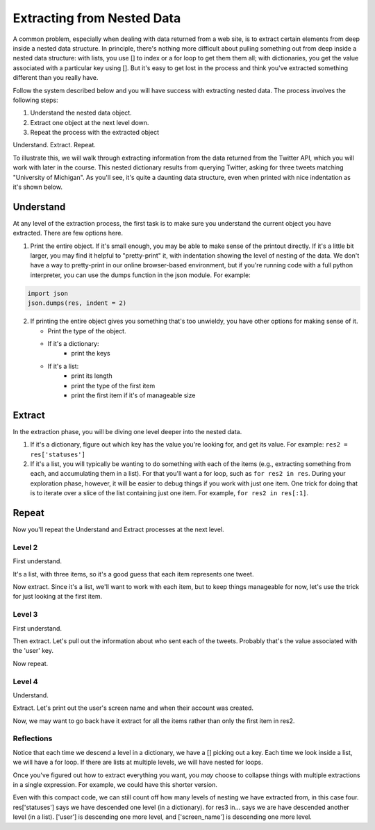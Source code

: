 ..  Copyright (C)  Paul Resnick.  Permission is granted to copy, distribute
    and/or modify this document under the terms of the GNU Free Documentation
    License, Version 1.3 or any later version published by the Free Software
    Foundation; with Invariant Sections being Forward, Prefaces, and
    Contributor List, no Front-Cover Texts, and no Back-Cover Texts.  A copy of
    the license is included in the section entitled "GNU Free Documentation
    License".

.. _debug_nested_chap:

Extracting from Nested Data
===========================

A common problem, especially when dealing with data returned from a web site, is to extract certain elements from deep inside a nested data structure. In principle, there's nothing more difficult about pulling something out from deep inside a nested data structure: with lists, you use [] to index or a for loop to get them them all; with dictionaries, you get the value associated with a particular key using []. But it's easy to get lost in the process and think you've extracted something different than you really have.

Follow the system described below and you will have success with extracting nested data. The process involves the following steps:

1. Understand the nested data object.
2. Extract one object at the next level down.
3. Repeat the process with the extracted object

Understand. Extract. Repeat.

To illustrate this, we will walk through extracting information from the data returned from the Twitter API, which you will work with later in the course. This nested dictionary results from querying Twitter, asking for three tweets matching "University of Michigan". As you'll see, it's quite a daunting data structure, even when printed with nice indentation as it's shown below. 

.. activecode:: extract_nested_data_1

   res = {
     "search_metadata": {
       "count": 3, 
       "completed_in": 0.015, 
       "max_id_str": "536624519285583872", 
       "since_id_str": "0", 
       "next_results": "?max_id=536623674942439424&q=University%20of%20Michigan&count=3&include_entities=1", 
       "refresh_url": "?since_id=536624519285583872&q=University%20of%20Michigan&include_entities=1", 
       "since_id": 0, 
       "query": "University+of+Michigan", 
       "max_id": 536624519285583872
     }, 
     "statuses": [
       {
         "contributors": None, 
         "truncated": False, 
         "text": "RT @mikeweber25: I'm decommiting from the university of Michigan thank you Michigan for the love and support I'll remake my decision at the\u2026", 
         "in_reply_to_status_id": None, 
         "id": 536624519285583872, 
         "favorite_count": 0, 
         "source": "<a href=\"http://twitter.com/download/iphone\" rel=\"nofollow\">Twitter for iPhone</a>", 
         "retweeted": False, 
         "coordinates": None, 
         "entities": {
           "symbols": [], 
           "user_mentions": [
             {
               "id": 1119996684, 
               "indices": [
                 3, 
                 15
               ], 
               "id_str": "1119996684", 
               "screen_name": "mikeweber25", 
               "name": "Mikey"
             }
           ], 
           "hashtags": [], 
           "urls": []
         }, 
         "in_reply_to_screen_name": None, 
         "in_reply_to_user_id": None, 
         "retweet_count": 2014, 
         "id_str": "536624519285583872", 
         "favorited": False, 
         "retweeted_status": {
           "contributors": None, 
           "truncated": False, 
           "text": "I'm decommiting from the university of Michigan thank you Michigan for the love and support I'll remake my decision at the army bowl", 
           "in_reply_to_status_id": None, 
           "id": 536300265616322560, 
           "favorite_count": 1583, 
           "source": "<a href=\"http://twitter.com/download/iphone\" rel=\"nofollow\">Twitter for iPhone</a>", 
           "retweeted": False, 
           "coordinates": None, 
           "entities": {
             "symbols": [], 
             "user_mentions": [], 
             "hashtags": [], 
             "urls": []
           }, 
           "in_reply_to_screen_name": None, 
           "in_reply_to_user_id": None, 
           "retweet_count": 2014, 
           "id_str": "536300265616322560", 
           "favorited": False, 
           "user": {
             "follow_request_sent": False, 
             "profile_use_background_image": True, 
             "profile_text_color": "666666", 
             "default_profile_image": False, 
             "id": 1119996684, 
             "profile_background_image_url_https": "https://abs.twimg.com/images/themes/theme9/bg.gif", 
             "verified": False, 
             "profile_location": None, 
             "profile_image_url_https": "https://pbs.twimg.com/profile_images/534465900343083008/A09dIq1d_normal.jpeg", 
             "profile_sidebar_fill_color": "252429", 
             "entities": {
               "description": {
                 "urls": []
               }
             }, 
             "followers_count": 5444, 
             "profile_sidebar_border_color": "FFFFFF", 
             "id_str": "1119996684", 
             "profile_background_color": "C0DEED", 
             "listed_count": 36, 
             "is_translation_enabled": False, 
             "utc_offset": None, 
             "statuses_count": 6525, 
             "description": "Mike Weber (U.S Army All American) DETROIT CTSENIOR State Champion", 
             "friends_count": 693, 
             "location": "", 
             "profile_link_color": "0084B4", 
             "profile_image_url": "http://pbs.twimg.com/profile_images/534465900343083008/A09dIq1d_normal.jpeg", 
             "following": False, 
             "geo_enabled": False, 
             "profile_banner_url": "https://pbs.twimg.com/profile_banners/1119996684/1416261575", 
             "profile_background_image_url": "http://abs.twimg.com/images/themes/theme9/bg.gif", 
             "name": "Mikey", 
             "lang": "en", 
             "profile_background_tile": False, 
             "favourites_count": 1401, 
             "screen_name": "mikeweber25", 
             "notifications": False, 
             "url": None, 
             "created_at": "Fri Jan 25 18:45:53 +0000 2013", 
             "contributors_enabled": False, 
             "time_zone": None, 
             "protected": False, 
             "default_profile": False, 
             "is_translator": False
           }, 
           "geo": None, 
           "in_reply_to_user_id_str": None, 
           "lang": "en", 
           "created_at": "Sat Nov 22 23:28:41 +0000 2014", 
           "in_reply_to_status_id_str": None, 
           "place": None, 
           "metadata": {
             "iso_language_code": "en", 
             "result_type": "recent"
           }
         }, 
         "user": {
           "follow_request_sent": False, 
           "profile_use_background_image": True, 
           "profile_text_color": "333333", 
           "default_profile_image": False, 
           "id": 2435537208, 
           "profile_background_image_url_https": "https://abs.twimg.com/images/themes/theme1/bg.png", 
           "verified": False, 
           "profile_location": None, 
           "profile_image_url_https": "https://pbs.twimg.com/profile_images/532694075947110400/oZEP5XNQ_normal.jpeg", 
           "profile_sidebar_fill_color": "DDEEF6", 
           "entities": {
             "description": {
               "urls": []
             }
           }, 
           "followers_count": 161, 
           "profile_sidebar_border_color": "C0DEED", 
           "id_str": "2435537208", 
           "profile_background_color": "C0DEED", 
           "listed_count": 0, 
           "is_translation_enabled": False, 
           "utc_offset": None, 
           "statuses_count": 524, 
           "description": "Delasalle '17 Baseball & Football.", 
           "friends_count": 255, 
           "location": "", 
           "profile_link_color": "0084B4", 
           "profile_image_url": "http://pbs.twimg.com/profile_images/532694075947110400/oZEP5XNQ_normal.jpeg", 
           "following": False, 
           "geo_enabled": False, 
           "profile_banner_url": "https://pbs.twimg.com/profile_banners/2435537208/1406779364", 
           "profile_background_image_url": "http://abs.twimg.com/images/themes/theme1/bg.png", 
           "name": "Andrew Brooks", 
           "lang": "en", 
           "profile_background_tile": False, 
           "favourites_count": 555, 
           "screen_name": "31brooks_", 
           "notifications": False, 
           "url": None, 
           "created_at": "Wed Apr 09 14:34:41 +0000 2014", 
           "contributors_enabled": False, 
           "time_zone": None, 
           "protected": False, 
           "default_profile": True, 
           "is_translator": False
         }, 
         "geo": None, 
         "in_reply_to_user_id_str": None, 
         "lang": "en", 
         "created_at": "Sun Nov 23 20:57:10 +0000 2014", 
         "in_reply_to_status_id_str": None, 
         "place": None, 
         "metadata": {
           "iso_language_code": "en", 
           "result_type": "recent"
         }
       }, 
       {
         "contributors": None, 
         "truncated": False, 
         "text": "RT @Plantedd: The University of Michigan moved a big Bur Oak yesterday. 65ft tall. 350+ tons. http://t.co/v2Y6vl3f9e", 
         "in_reply_to_status_id": None, 
         "id": 536624216305848320, 
         "favorite_count": 0, 
         "source": "<a href=\"http://tapbots.com/tweetbot\" rel=\"nofollow\">Tweetbot for i\u039fS</a>", 
         "retweeted": False, 
         "coordinates": None, 
         "entities": {
           "symbols": [], 
           "user_mentions": [
             {
               "id": 462890283, 
               "indices": [
                 3, 
                 12
               ], 
               "id_str": "462890283", 
               "screen_name": "Plantedd", 
               "name": "David Wong"
             }
           ], 
           "hashtags": [], 
           "urls": [], 
           "media": [
             {
               "source_status_id_str": "526276522374889472", 
               "expanded_url": "http://twitter.com/Plantedd/status/526276522374889472/photo/1", 
               "display_url": "pic.twitter.com/v2Y6vl3f9e", 
               "url": "http://t.co/v2Y6vl3f9e", 
               "media_url_https": "https://pbs.twimg.com/media/B021tLsIYAADq21.jpg", 
               "source_status_id": 526276522374889472, 
               "id_str": "526276519308845056", 
               "sizes": {
                 "small": {
                   "h": 191, 
                   "resize": "fit", 
                   "w": 340
                 }, 
                 "large": {
                   "h": 576, 
                   "resize": "fit", 
                   "w": 1024
                 }, 
                 "medium": {
                   "h": 337, 
                   "resize": "fit", 
                   "w": 600
                 }, 
                 "thumb": {
                   "h": 150, 
                   "resize": "crop", 
                   "w": 150
                 }
               }, 
               "indices": [
                 94, 
                 116
               ], 
               "type": "photo", 
               "id": 526276519308845056, 
               "media_url": "http://pbs.twimg.com/media/B021tLsIYAADq21.jpg"
             }
           ]
         }, 
         "in_reply_to_screen_name": None, 
         "in_reply_to_user_id": None, 
         "retweet_count": 27, 
         "id_str": "536624216305848320", 
         "favorited": False, 
         "retweeted_status": {
           "contributors": None, 
           "truncated": False, 
           "text": "The University of Michigan moved a big Bur Oak yesterday. 65ft tall. 350+ tons. http://t.co/v2Y6vl3f9e", 
           "in_reply_to_status_id": None, 
           "id": 526276522374889472, 
           "favorite_count": 25, 
           "source": "<a href=\"http://twitter.com/download/iphone\" rel=\"nofollow\">Twitter for iPhone</a>", 
           "retweeted": False, 
           "coordinates": None, 
           "entities": {
             "symbols": [], 
             "user_mentions": [], 
             "hashtags": [], 
             "urls": [], 
             "media": [
               {
                 "expanded_url": "http://twitter.com/Plantedd/status/526276522374889472/photo/1", 
                 "display_url": "pic.twitter.com/v2Y6vl3f9e", 
                 "url": "http://t.co/v2Y6vl3f9e", 
                 "media_url_https": "https://pbs.twimg.com/media/B021tLsIYAADq21.jpg", 
                 "id_str": "526276519308845056", 
                 "sizes": {
                   "small": {
                     "h": 191, 
                     "resize": "fit", 
                     "w": 340
                   }, 
                   "large": {
                     "h": 576, 
                     "resize": "fit", 
                     "w": 1024
                   }, 
                   "medium": {
                     "h": 337, 
                     "resize": "fit", 
                     "w": 600
                   }, 
                   "thumb": {
                     "h": 150, 
                     "resize": "crop", 
                     "w": 150
                   }
                 }, 
                 "indices": [
                   80, 
                   102
                 ], 
                 "type": "photo", 
                 "id": 526276519308845056, 
                 "media_url": "http://pbs.twimg.com/media/B021tLsIYAADq21.jpg"
               }
             ]
           }, 
           "in_reply_to_screen_name": None, 
           "in_reply_to_user_id": None, 
           "retweet_count": 27, 
           "id_str": "526276522374889472", 
           "favorited": False, 
           "user": {
             "follow_request_sent": False, 
             "profile_use_background_image": True, 
             "profile_text_color": "333333", 
             "default_profile_image": False, 
             "id": 462890283, 
             "profile_background_image_url_https": "https://abs.twimg.com/images/themes/theme1/bg.png", 
             "verified": False, 
             "profile_location": None, 
             "profile_image_url_https": "https://pbs.twimg.com/profile_images/1791926707/Plantedd_Logo__square__normal.jpg", 
             "profile_sidebar_fill_color": "DDEEF6", 
             "entities": {
               "url": {
                 "urls": [
                   {
                     "url": "http://t.co/ZOnsCHvoKt", 
                     "indices": [
                       0, 
                       22
                     ], 
                     "expanded_url": "http://www.plantedd.com", 
                     "display_url": "plantedd.com"
                   }
                 ]
               }, 
               "description": {
                 "urls": []
               }
             }, 
             "followers_count": 2598, 
             "profile_sidebar_border_color": "C0DEED", 
             "id_str": "462890283", 
             "profile_background_color": "C0DEED", 
             "listed_count": 61, 
             "is_translation_enabled": False, 
             "utc_offset": 0, 
             "statuses_count": 8157, 
             "description": "Hello, I'm the supervillain behind Plantedd. We're an online market for plant lovers plotting to take over the world by making it simple to find and buy plants.", 
             "friends_count": 2664, 
             "location": "UK", 
             "profile_link_color": "0084B4", 
             "profile_image_url": "http://pbs.twimg.com/profile_images/1791926707/Plantedd_Logo__square__normal.jpg", 
             "following": False, 
             "geo_enabled": False, 
             "profile_banner_url": "https://pbs.twimg.com/profile_banners/462890283/1398254314", 
             "profile_background_image_url": "http://abs.twimg.com/images/themes/theme1/bg.png", 
             "name": "David Wong", 
             "lang": "en", 
             "profile_background_tile": False, 
             "favourites_count": 371, 
             "screen_name": "Plantedd", 
             "notifications": False, 
             "url": "http://t.co/ZOnsCHvoKt", 
             "created_at": "Fri Jan 13 13:46:46 +0000 2012", 
             "contributors_enabled": False, 
             "time_zone": "Edinburgh", 
             "protected": False, 
             "default_profile": True, 
             "is_translator": False
           }, 
           "geo": None, 
           "in_reply_to_user_id_str": None, 
           "possibly_sensitive": False, 
           "lang": "en", 
           "created_at": "Sun Oct 26 07:37:55 +0000 2014", 
           "in_reply_to_status_id_str": None, 
           "place": None, 
           "metadata": {
             "iso_language_code": "en", 
             "result_type": "recent"
           }
         }, 
         "user": {
           "follow_request_sent": False, 
           "profile_use_background_image": True, 
           "profile_text_color": "2A48AE", 
           "default_profile_image": False, 
           "id": 104940733, 
           "profile_background_image_url_https": "https://abs.twimg.com/images/themes/theme17/bg.gif", 
           "verified": False, 
           "profile_location": None, 
           "profile_image_url_https": "https://pbs.twimg.com/profile_images/2878477539/78e20432088b5ee2addc9ce3362fd461_normal.jpeg", 
           "profile_sidebar_fill_color": "6378B1", 
           "entities": {
             "description": {
               "urls": []
             }
           }, 
           "followers_count": 149, 
           "profile_sidebar_border_color": "FBD0C9", 
           "id_str": "104940733", 
           "profile_background_color": "0C003D", 
           "listed_count": 18, 
           "is_translation_enabled": False, 
           "utc_offset": 0, 
           "statuses_count": 16031, 
           "description": "Have you any dreams you'd like to sell?", 
           "friends_count": 248, 
           "location": "", 
           "profile_link_color": "0F1B7C", 
           "profile_image_url": "http://pbs.twimg.com/profile_images/2878477539/78e20432088b5ee2addc9ce3362fd461_normal.jpeg", 
           "following": False, 
           "geo_enabled": False, 
           "profile_banner_url": "https://pbs.twimg.com/profile_banners/104940733/1410032966", 
           "profile_background_image_url": "http://abs.twimg.com/images/themes/theme17/bg.gif", 
           "name": "Heather", 
           "lang": "en", 
           "profile_background_tile": False, 
           "favourites_count": 777, 
           "screen_name": "froyoho", 
           "notifications": False, 
           "url": None, 
           "created_at": "Thu Jan 14 21:37:54 +0000 2010", 
           "contributors_enabled": False, 
           "time_zone": "London", 
           "protected": False, 
           "default_profile": False, 
           "is_translator": False
         }, 
         "geo": None, 
         "in_reply_to_user_id_str": None, 
         "possibly_sensitive": False, 
         "lang": "en", 
         "created_at": "Sun Nov 23 20:55:57 +0000 2014", 
         "in_reply_to_status_id_str": None, 
         "place": None, 
         "metadata": {
           "iso_language_code": "en", 
           "result_type": "recent"
         }
       }, 
       {
         "contributors": None, 
         "truncated": False, 
         "text": "RT @NotableHistory: Madonna, 18 year old freshman at the University of Michigan, 1976 http://t.co/x2dm1G67ea", 
         "in_reply_to_status_id": None, 
         "id": 536623674942439425, 
         "favorite_count": 0, 
         "source": "<a href=\"http://twitter.com/download/android\" rel=\"nofollow\">Twitter for Android</a>", 
         "retweeted": False, 
         "coordinates": None, 
         "entities": {
           "symbols": [], 
           "user_mentions": [
             {
               "id": 844766941, 
               "indices": [
                 3, 
                 18
               ], 
               "id_str": "844766941", 
               "screen_name": "NotableHistory", 
               "name": "OnThisDay & Facts"
             }
           ], 
           "hashtags": [], 
           "urls": [], 
           "media": [
             {
               "source_status_id_str": "536610190334779392", 
               "expanded_url": "http://twitter.com/NotableHistory/status/536610190334779392/photo/1", 
               "display_url": "pic.twitter.com/x2dm1G67ea", 
               "url": "http://t.co/x2dm1G67ea", 
               "media_url_https": "https://pbs.twimg.com/media/B3EXbQkCMAEipwM.jpg", 
               "source_status_id": 536610190334779392, 
               "id_str": "536235587703812097", 
               "sizes": {
                 "small": {
                   "h": 487, 
                   "resize": "fit", 
                   "w": 340
                 }, 
                 "large": {
                   "h": 918, 
                   "resize": "fit", 
                   "w": 640
                 }, 
                 "medium": {
                   "h": 860, 
                   "resize": "fit", 
                   "w": 600
                 }, 
                 "thumb": {
                   "h": 150, 
                   "resize": "crop", 
                   "w": 150
                 }
               }, 
               "indices": [
                 86, 
                 108
               ], 
               "type": "photo", 
               "id": 536235587703812097, 
               "media_url": "http://pbs.twimg.com/media/B3EXbQkCMAEipwM.jpg"
             }
           ]
         }, 
         "in_reply_to_screen_name": None, 
         "in_reply_to_user_id": None, 
         "retweet_count": 9, 
         "id_str": "536623674942439425", 
         "favorited": False, 
         "retweeted_status": {
           "contributors": None, 
           "truncated": False, 
           "text": "Madonna, 18 year old freshman at the University of Michigan, 1976 http://t.co/x2dm1G67ea", 
           "in_reply_to_status_id": None, 
           "id": 536610190334779392, 
           "favorite_count": 13, 
           "source": "<a href=\"https://ads.twitter.com\" rel=\"nofollow\">Twitter Ads</a>", 
           "retweeted": False, 
           "coordinates": None, 
           "entities": {
             "symbols": [], 
             "user_mentions": [], 
             "hashtags": [], 
             "urls": [], 
             "media": [
               {
                 "expanded_url": "http://twitter.com/NotableHistory/status/536610190334779392/photo/1", 
                 "display_url": "pic.twitter.com/x2dm1G67ea", 
                 "url": "http://t.co/x2dm1G67ea", 
                 "media_url_https": "https://pbs.twimg.com/media/B3EXbQkCMAEipwM.jpg", 
                 "id_str": "536235587703812097", 
                 "sizes": {
                   "small": {
                     "h": 487, 
                     "resize": "fit", 
                     "w": 340
                   }, 
                   "large": {
                     "h": 918, 
                     "resize": "fit", 
                     "w": 640
                   }, 
                   "medium": {
                     "h": 860, 
                     "resize": "fit", 
                     "w": 600
                   }, 
                   "thumb": {
                     "h": 150, 
                     "resize": "crop", 
                     "w": 150
                   }
                 }, 
                 "indices": [
                   66, 
                   88
                 ], 
                 "type": "photo", 
                 "id": 536235587703812097, 
                 "media_url": "http://pbs.twimg.com/media/B3EXbQkCMAEipwM.jpg"
               }
             ]
           }, 
           "in_reply_to_screen_name": None, 
           "in_reply_to_user_id": None, 
           "retweet_count": 9, 
           "id_str": "536610190334779392", 
           "favorited": False, 
           "user": {
             "follow_request_sent": False, 
             "profile_use_background_image": True, 
             "profile_text_color": "333333", 
             "default_profile_image": False, 
             "id": 844766941, 
             "profile_background_image_url_https": "https://pbs.twimg.com/profile_background_images/458461302696837121/rGlGdWsc.png", 
             "verified": False, 
             "profile_location": None, 
             "profile_image_url_https": "https://pbs.twimg.com/profile_images/481243404320251905/gCr1cVP2_normal.png", 
             "profile_sidebar_fill_color": "DDFFCC", 
             "entities": {
               "url": {
                 "urls": [
                   {
                     "url": "http://t.co/9fTPk5A4wh", 
                     "indices": [
                       0, 
                       22
                     ], 
                     "expanded_url": "http://notablefacts.com/", 
                     "display_url": "notablefacts.com"
                   }
                 ]
               }, 
               "description": {
                 "urls": []
               }
             }, 
             "followers_count": 73817, 
             "profile_sidebar_border_color": "FFFFFF", 
             "id_str": "844766941", 
             "profile_background_color": "9AE4E8", 
             "listed_count": 485, 
             "is_translation_enabled": False, 
             "utc_offset": -21600, 
             "statuses_count": 38841, 
             "description": "On This Day in History, Historical Pictures & other Interesting Facts....Historyfollower@gmail.com", 
             "friends_count": 43594, 
             "location": "", 
             "profile_link_color": "0084B4", 
             "profile_image_url": "http://pbs.twimg.com/profile_images/481243404320251905/gCr1cVP2_normal.png", 
             "following": False, 
             "geo_enabled": False, 
             "profile_banner_url": "https://pbs.twimg.com/profile_banners/844766941/1411076349", 
             "profile_background_image_url": "http://pbs.twimg.com/profile_background_images/458461302696837121/rGlGdWsc.png", 
             "name": "OnThisDay & Facts", 
             "lang": "en", 
             "profile_background_tile": True, 
             "favourites_count": 1383, 
             "screen_name": "NotableHistory", 
             "notifications": False, 
             "url": "http://t.co/9fTPk5A4wh", 
             "created_at": "Tue Sep 25 03:08:59 +0000 2012", 
             "contributors_enabled": False, 
             "time_zone": "Central Time (US & Canada)", 
             "protected": False, 
             "default_profile": False, 
             "is_translator": False
           }, 
           "geo": None, 
           "in_reply_to_user_id_str": None, 
           "possibly_sensitive": False, 
           "lang": "en", 
           "created_at": "Sun Nov 23 20:00:13 +0000 2014", 
           "in_reply_to_status_id_str": None, 
           "place": None, 
           "metadata": {
             "iso_language_code": "en", 
             "result_type": "recent"
           }
         }, 
         "user": {
           "follow_request_sent": False, 
           "profile_use_background_image": True, 
           "profile_text_color": "333333", 
           "default_profile_image": False, 
           "id": 818185729, 
           "profile_background_image_url_https": "https://abs.twimg.com/images/themes/theme1/bg.png", 
           "verified": False, 
           "profile_location": None, 
           "profile_image_url_https": "https://pbs.twimg.com/profile_images/486215801498640384/rz9o7LnF_normal.jpeg", 
           "profile_sidebar_fill_color": "DDEEF6", 
           "entities": {
             "description": {
               "urls": []
             }
           }, 
           "followers_count": 302, 
           "profile_sidebar_border_color": "C0DEED", 
           "id_str": "818185729", 
           "profile_background_color": "C0DEED", 
           "listed_count": 0, 
           "is_translation_enabled": False, 
           "utc_offset": None, 
           "statuses_count": 395, 
           "description": "Formerly with California Dept of General Services, now freelancing around the Sacramento area...", 
           "friends_count": 1521, 
           "location": "Citrus Heights, CA", 
           "profile_link_color": "0084B4", 
           "profile_image_url": "http://pbs.twimg.com/profile_images/486215801498640384/rz9o7LnF_normal.jpeg", 
           "following": False, 
           "geo_enabled": True, 
           "profile_banner_url": "https://pbs.twimg.com/profile_banners/818185729/1383764759", 
           "profile_background_image_url": "http://abs.twimg.com/images/themes/theme1/bg.png", 
           "name": "M Duncan", 
           "lang": "en", 
           "profile_background_tile": False, 
           "favourites_count": 6544, 
           "screen_name": "MDuncan95814", 
           "notifications": False, 
           "url": None, 
           "created_at": "Tue Sep 11 21:02:09 +0000 2012", 
           "contributors_enabled": False, 
           "time_zone": None, 
           "protected": False, 
           "default_profile": True, 
           "is_translator": False
         }, 
         "geo": None, 
         "in_reply_to_user_id_str": None, 
         "possibly_sensitive": False, 
         "lang": "en", 
         "created_at": "Sun Nov 23 20:53:48 +0000 2014", 
         "in_reply_to_status_id_str": None, 
         "place": None, 
         "metadata": {
           "iso_language_code": "en", 
           "result_type": "recent"
         }
       }
     ]
   }   


Understand
----------

At any level of the extraction process, the first task is to make sure you understand the current object you have extracted. There are few options here.

1. Print the entire object. If it's small enough, you may be able to make sense of the printout directly. If it's a little bit larger, you may find it helpful to "pretty-print" it, with indentation showing the level of nesting of the data. We don't have a way to pretty-print in our online browser-based environment, but if you're running code with a full python interpreter, you can use the dumps function in the json module. For example:

.. sourcecode:: python

   import json
   json.dumps(res, indent = 2)

2. If printing the entire object gives you something that's too unwieldy, you have other options for making sense of it.

   * Print the type of the object.
   * If it's a dictionary:
      * print the keys
   * If it's a list:
      * print its length
      * print the type of the first item
      * print the first item if it's of manageable size

.. activecode:: extract_nested_data_2
   :include: extract_nested_data_1

   print type(res)
   print res.keys()

Extract
-------

In the extraction phase, you will be diving one level deeper into the nested data.

1. If it's a dictionary, figure out which key has the value you're looking for, and get its value. For example: ``res2 = res['statuses']``

2. If it's a list, you will typically be wanting to do something with each of the items (e.g., extracting something from each, and accumulating them in a list). For that you'll want a for loop, such as ``for res2 in res``. During your exploration phase, however, it will be easier to debug things if you work with just one item. One trick for doing that is to iterate over a slice of the list containing just one item. For example, ``for res2 in res[:1]``.

.. activecode:: extract_nested_data_3
   :include: extract_nested_data_1

   print type(res)
   print res.keys()
   res2 = res['statuses']


Repeat
------

Now you'll repeat the Understand and Extract processes at the next level.

Level 2
^^^^^^^

First understand.

.. activecode:: extract_nested_data_3a
   :include: extract_nested_data_1

   print type(res)
   print res.keys()
   res2 = res['statuses'] 
   print type(res2) # it's a list!
   print len(res2)  # looks like one item representing each of the three tweets
      
It's a list, with three items, so it's a good guess that each item represents one tweet.

Now extract. Since it's a list, we'll want to work with each item, but to keep things manageable for now, let's use the trick for just looking at the first item.

.. activecode:: extract_nested_data_4
   :include: extract_nested_data_1

   print type(res)
   print res.keys()
   res2 = res['statuses'] 
   print type(res2) # it's a list!
   print len(res2)  # looks like one item representing each of the three tweets
   for res3 in res2[:1]:
      print "working with a tweet, bound to variable res3"
  
Level 3
^^^^^^^

First understand.

.. activecode:: extract_nested_data_5
   :include: extract_nested_data_1

   print type(res)
   print res.keys()
   res2 = res['statuses'] 
   print type(res2) # it's a list!
   print len(res2)  # looks like one item representing each of the three tweets
   for res3 in res2[:1]:
      print type(res3) # it's a dictionary
      print res3.keys()

Then extract. Let's pull out the information about who sent each of the tweets. Probably that's the value associated with the 'user' key.

.. activecode:: extract_nested_data_6
   :include: extract_nested_data_1

   #print type(res)
   #print res.keys()
   res2 = res['statuses'] 
   #print type(res2) # it's a list!
   #print len(res2)  # looks like one item representing each of the three tweets
   for res3 in res2[:1]:
      #print type(res3) # it's a dictionary
      #print res3.keys()
      res4 = res3['user']
      
Now repeat.

Level 4
^^^^^^^

Understand.

.. activecode:: extract_nested_data_7
   :include: extract_nested_data_1

   #print type(res)
   #print res.keys()
   res2 = res['statuses'] 
   #print type(res2) # it's a list!
   #print len(res2)  # looks like one item representing each of the three tweets
   for res3 in res2[:1]:
      #print type(res3) # it's a dictionary
      #print res3.keys()
      res4 = res3['user']
      print type(res4) # it's a dictionary
      print res4.keys() 

Extract. Let's print out the user's screen name and when their account was created.

.. activecode:: extract_nested_data_8
   :include: extract_nested_data_1

   #print type(res)
   #print res.keys()
   res2 = res['statuses'] 
   #print type(res2) # it's a list!
   #print len(res2)  # looks like one item representing each of the three tweets
   for res3 in res2[:1]:
      #print type(res3) # it's a dictionary
      #print res3.keys()
      res4 = res3['user']
      #print type(res4) # it's a dictionary
      #print res4.keys()
      print res4['screen_name'], res4['created_at']

Now, we may want to go back have it extract for all the items rather than only the first item in res2.  

.. activecode:: extract_nested_data_9
   :include: extract_nested_data_1

   #print type(res)
   #print res.keys()
   res2 = res['statuses'] 
   #print type(res2) # it's a list!
   #print len(res2)  # looks like one item representing each of the three tweets
   for res3 in res2:
      #print type(res3) # it's a dictionary
      #print res3.keys()
      res4 = res3['user']
      #print type(res4) # it's a dictionary
      #print res4.keys()
      print res4['screen_name'], res4['created_at']


Reflections
^^^^^^^^^^^

Notice that each time we descend a level in a dictionary, we have a [] picking out a key. Each time we look inside a list, we will have a for loop. If there are lists at multiple levels, we will have nested for loops.

Once you've figured out how to extract everything you want, you *may* choose to collapse things with multiple extractions in a single expression. For example, we could have this shorter version.

.. activecode:: extract_nested_data_10
   :include: extract_nested_data_1

   for res3 in res['statuses']:
      print res3['user']['screen_name'], res3['user']['created_at']

Even with this compact code, we can still count off how many levels of nesting we have extracted from, in this case four. res['statuses'] says we have descended one level (in a dictionary). for res3 in... says we are have descended another level (in a list). ['user'] is descending one more level, and ['screen_name'] is descending one more level. 

 